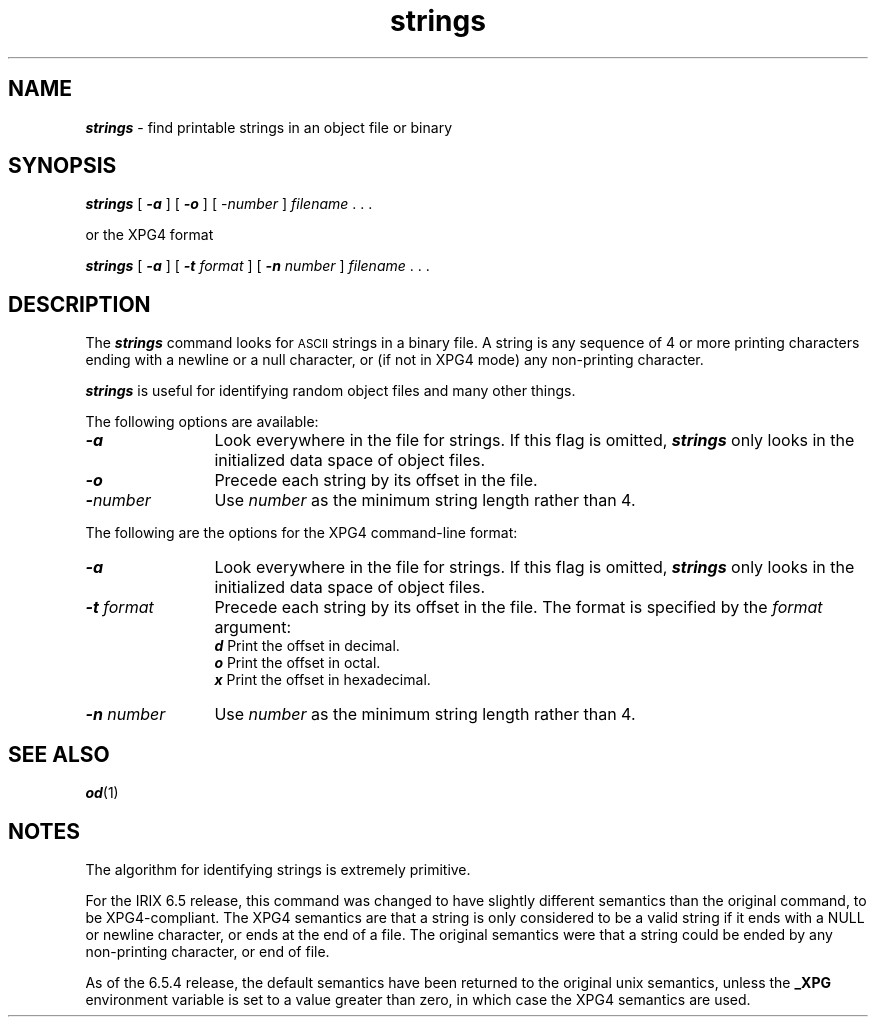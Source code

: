'\"macro stdmacro
.if n .pH g1.strings @(#)strings	40.8 of 4/12/91
.\" Copyright 1991 UNIX System Laboratories, Inc.
.\" Copyright 1989, 1990 AT&T
.\" Copyright (c) 1988 Sun Microsystems, Inc. - All Rights Reserved.
.nr X
.if \nX=0 .ds x} strings 1 "Directory and File Management Utilities" "\&"
.if \nX=1 .ds x} strings 1 "Directory and File Management Utilities"
.if \nX=2 .ds x} strings 1 "" "\&"
.if \nX=3 .ds x} strings "" "" "\&"
.TH \*(x}
.SH NAME
\f4strings\f1 \- find printable strings in an object file or binary
.SH SYNOPSIS
\f4strings\f1 [ \f4\-a\f1 ] [ \f4\-o\f1 ] [ -\f2number\f1 ] \f2filename\f1 .\ .\ .
.P
or the XPG4 format
.P
\f4strings\f1 [ \f4\-a\f1 ] [ \f4\-t\f1 \f2format\f1 ] [ \f4\-n\f1 \f2number\f1 ] \f2filename\f1 .\ .\ .
.SH DESCRIPTION
The
\f4strings\f1
command looks for
.SM ASCII
strings in a binary file.
A string is any sequence of 4 or more
printing characters ending with a
newline
or a
null
character, or (if not in XPG4 mode) any non-printing character.
.P
\f4strings\f1
is useful for identifying random object files and many other things.
.P
The following options are available:
.TP 12
\f4\-a\f1
Look everywhere in the file for strings.
If this flag is omitted,
\f4strings\f1
only looks in the initialized data space of object files.
.TP
\f4\-o\f1
Precede each string by its
offset in the file.
.TP
\f4\-\f2number\f1
Use
.I number
as the minimum string length rather than 4.
.P
The following are the options for the XPG4 command-line format:
.TP 12
\f4\-a\f1
Look everywhere in the file for strings.
If this flag is omitted,
\f4strings\f1
only looks in the initialized data space of object files.
.TP
\f4\-t \f2format\f1
Precede each string by its offset in the file.  
The format is specified by the 
.I format 
argument:
.br
\f4d\f1 Print the offset in decimal.
.br
\f4o\f1 Print the offset in octal.
.br 
\f4x\f1 Print the offset in hexadecimal.
.TP
\f4\-n \f2number\f1
Use
.I number
as the minimum string length rather than 4.
.SH "SEE ALSO"
\f4od\fP(1)
.SH NOTES
The algorithm for identifying strings is extremely primitive.
.PP
For the IRIX 6.5 release, this command was changed to have slightly
different semantics than the original command, to be XPG4-compliant.
The XPG4 semantics are that a string is only considered to be a valid
string if it ends with a NULL or newline character, or ends at the end
of a file.  The original semantics were that a string could be ended
by any non-printing character, or end of file.
.PP
As of the 6.5.4 release, the default semantics have been returned to
the original unix semantics, unless the \f3_XPG\fP environment variable
is set to a value greater than zero, in which case the XPG4 semantics
are used.
